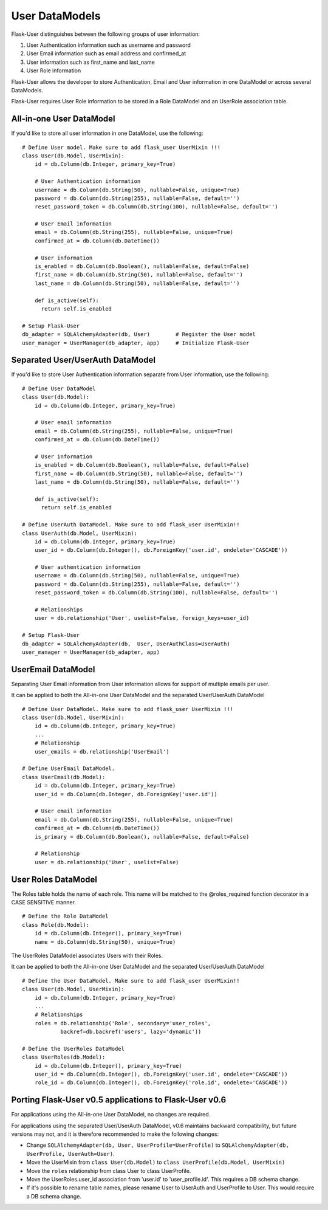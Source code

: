 ===============
User DataModels
===============

Flask-User distinguishes between the following groups of user information:

1. User Authentication information such as username and password
2. User Email information such as email address and confirmed_at
3. User information such as first_name and last_name
4. User Role information

Flask-User allows the developer to store Authentication, Email and User information in one DataModel or across several DataModels.

Flask-User requires User Role information to be stored in a Role DataModel and an UserRole association table.


All-in-one User DataModel
-------------------------
If you'd like to store all user information in one DataModel, use the following:

::

    # Define User model. Make sure to add flask_user UserMixin !!!
    class User(db.Model, UserMixin):
        id = db.Column(db.Integer, primary_key=True)

        # User Authentication information
        username = db.Column(db.String(50), nullable=False, unique=True)
        password = db.Column(db.String(255), nullable=False, default='')
        reset_password_token = db.Column(db.String(100), nullable=False, default='')

        # User Email information
        email = db.Column(db.String(255), nullable=False, unique=True)
        confirmed_at = db.Column(db.DateTime())

        # User information
        is_enabled = db.Column(db.Boolean(), nullable=False, default=False)
        first_name = db.Column(db.String(50), nullable=False, default='')
        last_name = db.Column(db.String(50), nullable=False, default='')

        def is_active(self):
          return self.is_enabled

    # Setup Flask-User
    db_adapter = SQLAlchemyAdapter(db, User)        # Register the User model
    user_manager = UserManager(db_adapter, app)     # Initialize Flask-User


Separated User/UserAuth DataModel
---------------------------------
If you'd like to store User Authentication information separate from User information, use the following:

::

    # Define User DataModel
    class User(db.Model):
        id = db.Column(db.Integer, primary_key=True)

        # User email information
        email = db.Column(db.String(255), nullable=False, unique=True)
        confirmed_at = db.Column(db.DateTime())

        # User information
        is_enabled = db.Column(db.Boolean(), nullable=False, default=False)
        first_name = db.Column(db.String(50), nullable=False, default='')
        last_name = db.Column(db.String(50), nullable=False, default='')

        def is_active(self):
          return self.is_enabled

    # Define UserAuth DataModel. Make sure to add flask_user UserMixin!!
    class UserAuth(db.Model, UserMixin):
        id = db.Column(db.Integer, primary_key=True)
        user_id = db.Column(db.Integer(), db.ForeignKey('user.id', ondelete='CASCADE'))

        # User authentication information
        username = db.Column(db.String(50), nullable=False, unique=True)
        password = db.Column(db.String(255), nullable=False, default='')
        reset_password_token = db.Column(db.String(100), nullable=False, default='')

        # Relationships
        user = db.relationship('User', uselist=False, foreign_keys=user_id)

    # Setup Flask-User
    db_adapter = SQLAlchemyAdapter(db,  User, UserAuthClass=UserAuth)
    user_manager = UserManager(db_adapter, app)


UserEmail DataModel
-------------------
Separating User Email information from User information allows for support of multiple emails per user.

It can be applied to both the All-in-one User DataModel and the separated User/UserAuth DataModel

::

    # Define User DataModel. Make sure to add flask_user UserMixin !!!
    class User(db.Model, UserMixin):
        id = db.Column(db.Integer, primary_key=True)
        ...
        # Relationship
        user_emails = db.relationship('UserEmail')

    # Define UserEmail DataModel.
    class UserEmail(db.Model):
        id = db.Column(db.Integer, primary_key=True)
        user_id = db.Column(db.Integer, db.ForeignKey('user.id'))

        # User email information
        email = db.Column(db.String(255), nullable=False, unique=True)
        confirmed_at = db.Column(db.DateTime())
        is_primary = db.Column(db.Boolean(), nullable=False, default=False)

        # Relationship
        user = db.relationship('User', uselist=False)


User Roles DataModel
--------------------

The Roles table holds the name of each role. This name will be matched to the @roles_required
function decorator in a CASE SENSITIVE manner.

::

    # Define the Role DataModel
    class Role(db.Model):
        id = db.Column(db.Integer(), primary_key=True)
        name = db.Column(db.String(50), unique=True)

The UserRoles DataModel associates Users with their Roles.

It can be applied to both the All-in-one User DataModel and the separated User/UserAuth DataModel

::

    # Define the User DataModel. Make sure to add flask_user UserMixin!!
    class User(db.Model, UserMixin):
        id = db.Column(db.Integer, primary_key=True)
        ...
        # Relationships
        roles = db.relationship('Role', secondary='user_roles',
                backref=db.backref('users', lazy='dynamic'))

    # Define the UserRoles DataModel
    class UserRoles(db.Model):
        id = db.Column(db.Integer(), primary_key=True)
        user_id = db.Column(db.Integer(), db.ForeignKey('user.id', ondelete='CASCADE'))
        role_id = db.Column(db.Integer(), db.ForeignKey('role.id', ondelete='CASCADE'))



Porting Flask-User v0.5 applications to Flask-User v0.6
-------------------------------------------------------
For applications using the All-in-one User DataModel, no changes are required.

For applications using the separated User/UserAuth DataModel, v0.6 maintains backward compatibility,
but future versions may not, and it is therefore recommended to make the following changes:

* Change ``SQLAlchemyAdapter(db, User, UserProfile=UserProfile)`` to
  ``SQLAlchemyAdapter(db, UserProfile, UserAuth=User)``.

* Move the UserMixin from ``class User(db.Model)`` to ``class UserProfile(db.Model, UserMixin)``

* Move the ``roles`` relationship from class User to class UserProfile.

* Move the UserRoles.user_id association from 'user.id' to 'user_profile.id'.
  This requires a DB schema change.

* If it's possible to rename table names, please rename User to UserAuth and UserProfile to User.
  This would require a DB schema change.
